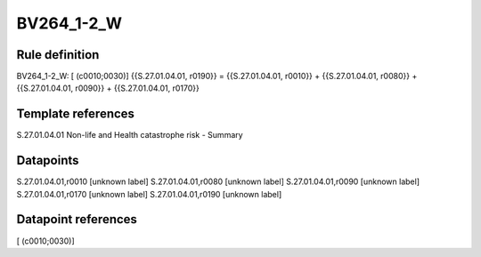 ===========
BV264_1-2_W
===========

Rule definition
---------------

BV264_1-2_W: [ (c0010;0030)] {{S.27.01.04.01, r0190}} = {{S.27.01.04.01, r0010}} + {{S.27.01.04.01, r0080}} + {{S.27.01.04.01, r0090}} + {{S.27.01.04.01, r0170}}


Template references
-------------------

S.27.01.04.01 Non-life and Health catastrophe risk - Summary


Datapoints
----------

S.27.01.04.01,r0010 [unknown label]
S.27.01.04.01,r0080 [unknown label]
S.27.01.04.01,r0090 [unknown label]
S.27.01.04.01,r0170 [unknown label]
S.27.01.04.01,r0190 [unknown label]


Datapoint references
--------------------

[ (c0010;0030)]